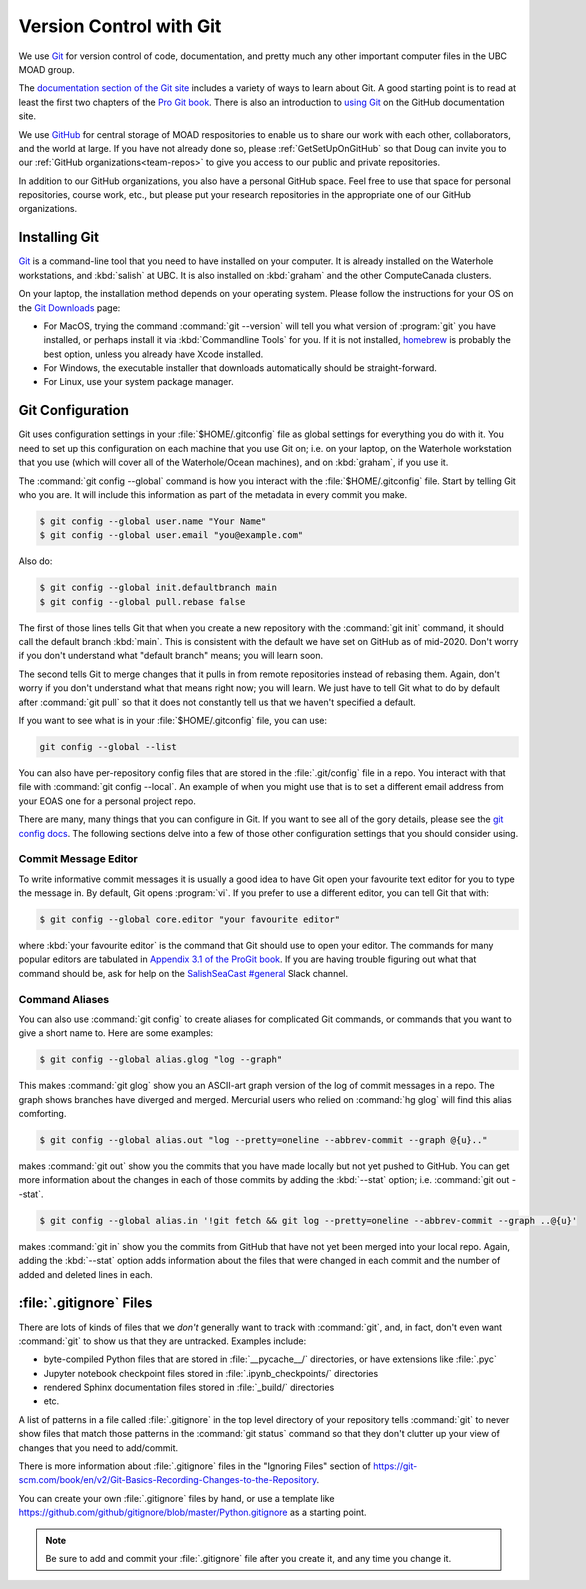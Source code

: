 .. Copyright 2018 – present by The UBC EOAS MOAD Group
.. and The University of British Columbia
..
.. Licensed under a Creative Commons Attribution 4.0 International License
..
..   https://creativecommons.org/licenses/by/4.0/


.. _vc-with-git:


************************
Version Control with Git
************************

We use Git_ for version control of code,
documentation,
and pretty much any other important computer files in the UBC MOAD group.

.. _Git: https://git-scm.com/

The `documentation section of the Git site`_ includes a variety of ways to learn about Git.
A good starting point is to read at least the first two chapters of the `Pro Git book`_.
There is also an introduction to `using Git`_ on the GitHub documentation site.

.. _documentation section of the Git site: https://git-scm.com/doc
.. _Pro Git book: https://git-scm.com/book/en/v2
.. _using Git: https://docs.github.com/en/get-started

We use `GitHub`_ for central storage of MOAD respositories to enable us to share our work with each other,
collaborators,
and the world at large.
If you have not already done so,
please :ref:`GetSetUpOnGitHub` so that Doug can invite you to our :ref:`GitHub organizations<team-repos>` to give you access to our public and private repositories.

.. _GitHub: https://github.com/

In addition to our GitHub organizations,
you also have a personal GitHub space.
Feel free to use that space for personal repositories,
course work,
etc.,
but please put your research repositories in the appropriate one of our GitHub organizations.


.. _InstallingGit:

Installing Git
==============

`Git`_ is a command-line tool that you need to have installed on your computer.
It is already installed on the Waterhole workstations,
and :kbd:`salish` at UBC.
It is also installed on :kbd:`graham` and the other ComputeCanada clusters.

On your laptop,
the installation method depends on your operating system.
Please follow the instructions for your OS on the `Git Downloads`_ page:

* For MacOS,
  trying the command :command:`git --version` will tell you what version of :program:`git` you have installed,
  or perhaps install it via :kbd:`Commandline Tools` for you.
  If it is not installed,
  `homebrew`_ is probably the best option,
  unless you already have Xcode installed.
* For Windows,
  the executable installer that downloads automatically should be straight-forward.
* For Linux,
  use your system package manager.

.. _Git Downloads: https://git-scm.com/downloads
.. _homebrew: https://brew.sh/


.. _GitConfiguration:

Git Configuration
=================

Git uses configuration settings in your :file:`$HOME/.gitconfig` file as global settings for everything you do with it.
You need to set up this configuration on each machine that you use Git on;
i.e. on your laptop,
on the Waterhole workstation that you use
(which will cover all of the Waterhole/Ocean machines),
and on :kbd:`graham`,
if you use it.

The :command:`git config --global` command is how you interact with the :file:`$HOME/.gitconfig` file.
Start by telling Git who you are.
It will include this information as part of the metadata in every commit you make.

.. code-block:: bash

    $ git config --global user.name "Your Name"
    $ git config --global user.email "you@example.com"

Also do:

.. code-block:: bash

    $ git config --global init.defaultbranch main
    $ git config --global pull.rebase false

The first of those lines tells Git that when you create a new repository with the :command:`git init` command,
it should call the default branch :kbd:`main`.
This is consistent with the default we have set on GitHub as of mid-2020.
Don't worry if you don't understand what "default branch" means;
you will learn soon.

The second tells Git to merge changes that it pulls in from remote repositories instead of rebasing them.
Again,
don't worry if you don't understand what that means right now;
you will learn.
We just have to tell Git what to do by default after :command:`git pull` so that it does not constantly tell us that we haven't specified a default.

If you want to see what is in your :file:`$HOME/.gitconfig` file,
you can use:

.. code-block:: bash

    git config --global --list

You can also have per-repository config files that are stored in the :file:`.git/config` file in a repo.
You interact with that file with :command:`git config --local`.
An example of when you might use that is to set a different email address from your EOAS one for a personal project repo.

There are many,
many things that you can configure in Git.
If you want to see all of the gory details,
please see the `git config docs`_.
The following sections delve into a few of those other configuration settings that you should consider using.

.. _git config docs: https://git-scm.com/docs/git-config


.. _GitCommitMessageEditor:

Commit Message Editor
---------------------

To write informative commit messages it is usually a good idea to have Git open your favourite text editor for you to type the message in.
By default,
Git opens :program:`vi`.
If you prefer to use a different editor,
you can tell Git that with:

.. code-block:: bash

    $ git config --global core.editor "your favourite editor"

where :kbd:`your favourite editor` is the command that Git should use to open your editor.
The commands for many popular editors are tabulated in `Appendix 3.1 of the ProGit book`_.
If you are having trouble figuring out what that command should be,
ask for help on the `SalishSeaCast #general`_ Slack channel.

.. _Appendix 3.1 of the ProGit book: https://git-scm.com/book/en/v2/Appendix-C%3A-Git-Commands-Setup-and-Config#ch_core_editor
.. _SalishSeaCast #general: https://salishseacast.slack.com/?redir=%2Farchives%2FCFR6VU70S


.. _GitCommandAliases:

Command Aliases
---------------

You can also use :command:`git config` to create aliases for complicated Git commands,
or commands that you want to give a short name to.
Here are some examples:

.. code-block:: bash

    $ git config --global alias.glog "log --graph"

This makes :command:`git glog` show you an ASCII-art graph version of the log of commit messages in a repo.
The graph shows branches have diverged and merged.
Mercurial users who relied on :command:`hg glog` will find this alias comforting.

.. code-block:: bash

    $ git config --global alias.out "log --pretty=oneline --abbrev-commit --graph @{u}.."

makes :command:`git out` show you the commits that you have made locally but not yet pushed to GitHub.
You can get more information about the changes in each of those commits by adding the :kbd:`--stat` option;
i.e. :command:`git out --stat`.

.. code-block:: bash

    $ git config --global alias.in '!git fetch && git log --pretty=oneline --abbrev-commit --graph ..@{u}'

makes :command:`git in` show you the commits from GitHub that have not yet been merged into your local repo.
Again,
adding the :kbd:`--stat` option adds information about the files that were changed in each commit and the number of added and deleted lines in each.


.. _GitIgnoreFiles:

:file:`.gitignore` Files
========================

There are lots of kinds of files that we *don't* generally want to track with :command:`git`,
and,
in fact,
don't even want :command:`git` to show us that they are untracked.
Examples include:

* byte-compiled Python files that are stored in :file:`__pycache__/` directories,
  or have extensions like :file:`.pyc`
* Jupyter notebook checkpoint files stored in :file:`.ipynb_checkpoints/` directories
* rendered Sphinx documentation files stored in :file:`_build/` directories
* etc.

A list of patterns in a file called :file:`.gitignore` in the top level directory of your repository tells :command:`git` to never show files that match those patterns in the :command:`git status` command so that they don't clutter up your view of changes that you need to add/commit.

There is more information about :file:`.gitignore` files in the "Ignoring Files" section of https://git-scm.com/book/en/v2/Git-Basics-Recording-Changes-to-the-Repository.

You can create your own :file:`.gitignore` files by hand,
or use a template like https://github.com/github/gitignore/blob/master/Python.gitignore as a starting point.

.. note::
    Be sure to add and commit your :file:`.gitignore` file after you create it,
    and any time you change it.
